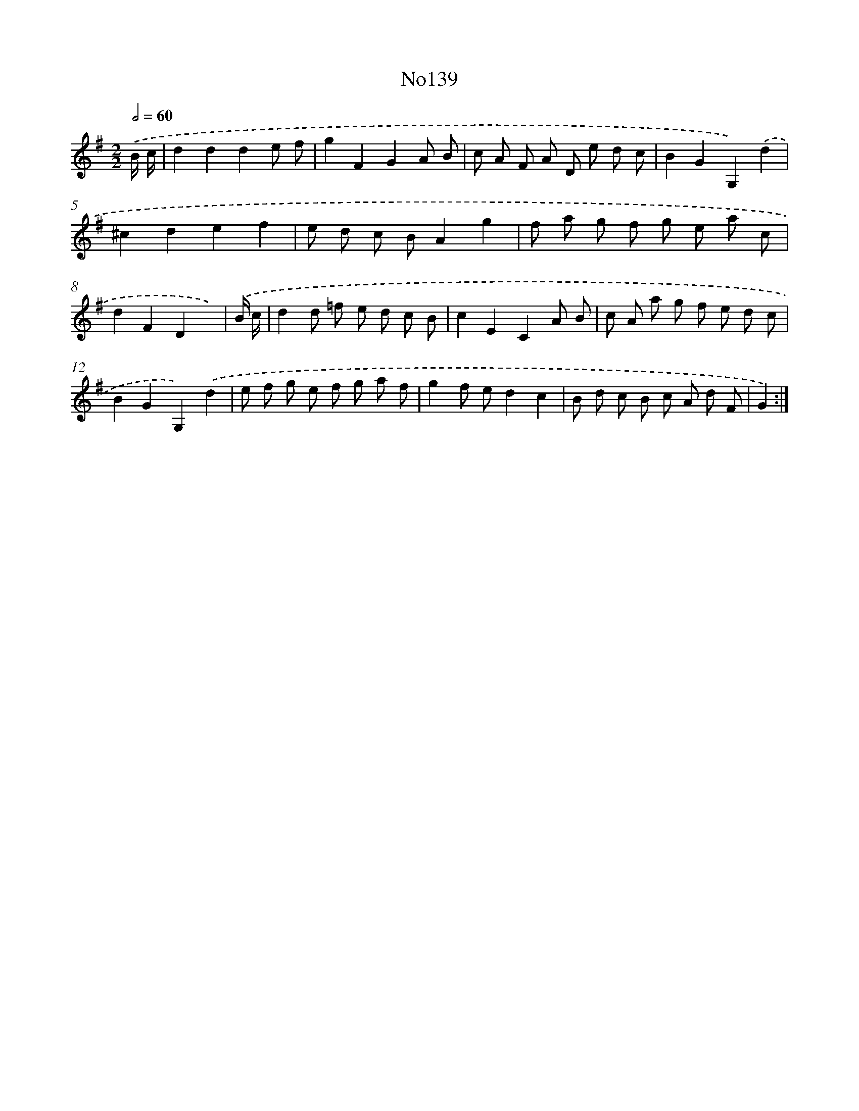 X: 13570
T: No139
%%abc-version 2.0
%%abcx-abcm2ps-target-version 5.9.1 (29 Sep 2008)
%%abc-creator hum2abc beta
%%abcx-conversion-date 2018/11/01 14:37:35
%%humdrum-veritas 755524994
%%humdrum-veritas-data 256730738
%%continueall 1
%%barnumbers 0
L: 1/8
M: 2/2
Q: 1/2=60
K: G clef=treble
.('B/ c/ [I:setbarnb 1]|
d2d2d2e f |
g2F2G2A B |
c A F A D e d c |
B2G2G,2).('d2 |
^c2d2e2f2 |
e d c BA2g2 |
f a g f g e a c |
d2F2D2x) |
.('B/ c/ [I:setbarnb 9]|
d2d =f e d c B |
c2E2C2A B |
c A a g f e d c |
B2G2G,2).('d2 |
e f g e f g a f |
g2f ed2c2 |
B d c B c A d F |
G2) :|]
